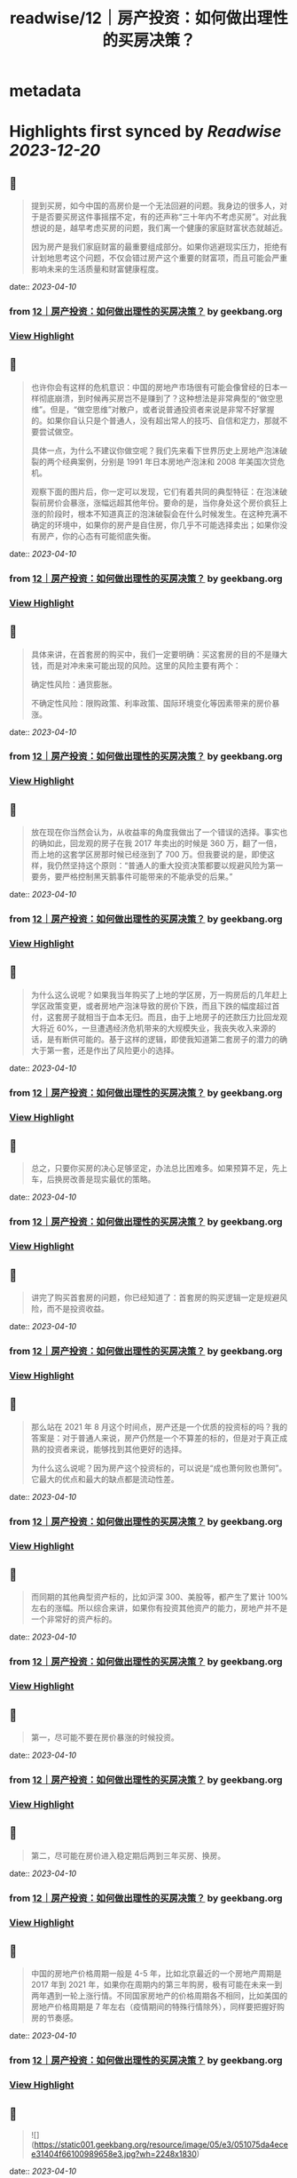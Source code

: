 :PROPERTIES:
:title: readwise/12｜房产投资：如何做出理性的买房决策？
:END:


* metadata
:PROPERTIES:
:author: [[geekbang.org]]
:full-title: "12｜房产投资：如何做出理性的买房决策？"
:category: [[articles]]
:url: https://time.geekbang.org/column/article/404958
:tags:[[gt/程序员的个人财富课]],
:image-url: https://static001.geekbang.org/resource/image/26/b6/26a3c3d319edcd26da1d8f43c0c63eb6.jpg
:END:

* Highlights first synced by [[Readwise]] [[2023-12-20]]
** 📌
#+BEGIN_QUOTE
提到买房，如今中国的高房价是一个无法回避的问题。我身边的很多人，对于是否要买房这件事摇摆不定，有的还声称“三十年内不考虑买房”。对此我想说的是，越早考虑买房的问题，我们离一个健康的家庭财富状态就越近。

因为房产是我们家庭财富的最重要组成部分。如果你逃避现实压力，拒绝有计划地思考这个问题，不仅会错过房产这个重要的财富项，而且可能会严重影响未来的生活质量和财富健康程度。 
#+END_QUOTE
    date:: [[2023-04-10]]
*** from _12｜房产投资：如何做出理性的买房决策？_ by geekbang.org
*** [[https://read.readwise.io/read/01gxkc7ezede815dhfch8zvmea][View Highlight]]
** 📌
#+BEGIN_QUOTE
也许你会有这样的危机意识：中国的房地产市场很有可能会像曾经的日本一样彻底崩溃，到时候再买房岂不是赚到了？这种想法是非常典型的“做空思维”。但是，“做空思维”对散户，或者说普通投资者来说是非常不好掌握的。如果你自认只是个普通人，没有超出常人的技巧、自信和定力，那就不要尝试做空。

具体一点，为什么不建议你做空呢？我们先来看下世界历史上房地产泡沫破裂的两个经典案例，分别是 1991 年日本房地产泡沫和 2008 年美国次贷危机。

观察下面的图片后，你一定可以发现，它们有着共同的典型特征：在泡沫破裂前房价会暴涨，涨幅远超其他年份。要命的是，当你身处这个房价疯狂上涨的阶段时，根本不知道真正的泡沫破裂会在什么时候发生。在这种充满不确定的环境中，如果你的房产是自住房，你几乎不可能选择卖出；如果你没有房产，你的心态有可能彻底失衡。 
#+END_QUOTE
    date:: [[2023-04-10]]
*** from _12｜房产投资：如何做出理性的买房决策？_ by geekbang.org
*** [[https://read.readwise.io/read/01gxkc99jh1s72w900h6fh5ksk][View Highlight]]
** 📌
#+BEGIN_QUOTE
具体来讲，在首套房的购买中，我们一定要明确：买这套房的目的不是赚大钱，而是对冲未来可能出现的风险。这里的风险主要有两个：

确定性风险：通货膨胀。

不确定性风险：限购政策、利率政策、国际环境变化等因素带来的房价暴涨。 
#+END_QUOTE
    date:: [[2023-04-10]]
*** from _12｜房产投资：如何做出理性的买房决策？_ by geekbang.org
*** [[https://read.readwise.io/read/01gxkcadxbxjyxg3sfe15phj69][View Highlight]]
** 📌
#+BEGIN_QUOTE
放在现在你当然会认为，从收益率的角度我做出了一个错误的选择。事实也的确如此，回龙观的房子在我 2017 年卖出的时候是 360 万，翻了一倍，而上地的这套学区房那时候已经涨到了 700 万。但我要说的是，即使这样，我仍然坚持这个原则：“普通人的重大投资决策都要以规避风险为第一要务，要严格控制黑天鹅事件可能带来的不能承受的后果。” 
#+END_QUOTE
    date:: [[2023-04-10]]
*** from _12｜房产投资：如何做出理性的买房决策？_ by geekbang.org
*** [[https://read.readwise.io/read/01gxkcjv0p83vf9wx4083w16em][View Highlight]]
** 📌
#+BEGIN_QUOTE
为什么这么说呢？如果我当年购买了上地的学区房，万一购房后的几年赶上学区政策变更，或者房地产泡沫导致的房价下跌，而且下跌的幅度超过首付，这套房子就相当于血本无归。而且，由于上地房子的还款压力比回龙观大将近 60%，一旦遭遇经济危机带来的大规模失业，我丧失收入来源的话，是有断供可能的。基于这样的逻辑，即使我知道第二套房子的潜力的确大于第一套，还是作出了风险更小的选择。 
#+END_QUOTE
    date:: [[2023-04-10]]
*** from _12｜房产投资：如何做出理性的买房决策？_ by geekbang.org
*** [[https://read.readwise.io/read/01gxkck0z6wn3r8n5wn6cxfc0y][View Highlight]]
** 📌
#+BEGIN_QUOTE
总之，只要你买房的决心足够坚定，办法总比困难多。如果预算不足，先上车，后换房改善是现实最优的策略。 
#+END_QUOTE
    date:: [[2023-04-10]]
*** from _12｜房产投资：如何做出理性的买房决策？_ by geekbang.org
*** [[https://read.readwise.io/read/01gxkcksx43x993g6yh2esm3pv][View Highlight]]
** 📌
#+BEGIN_QUOTE
讲完了购买首套房的问题，你已经知道了：首套房的购买逻辑一定是规避风险，而不是投资收益。 
#+END_QUOTE
    date:: [[2023-04-10]]
*** from _12｜房产投资：如何做出理性的买房决策？_ by geekbang.org
*** [[https://read.readwise.io/read/01gxkckxm47fv4xc7stmr93pbv][View Highlight]]
** 📌
#+BEGIN_QUOTE
那么站在 2021 年 8 月这个时间点，房产还是一个优质的投资标的吗？我的答案是：对于普通人来说，房产仍然是一个不算差的标的，但是对于真正成熟的投资者来说，能够找到其他更好的选择。

为什么这么说呢？因为房产这个投资标的，可以说是“成也萧何败也萧何”。它最大的优点和最大的缺点都是流动性差。 
#+END_QUOTE
    date:: [[2023-04-10]]
*** from _12｜房产投资：如何做出理性的买房决策？_ by geekbang.org
*** [[https://read.readwise.io/read/01gxkcmra16khn41c818p95605][View Highlight]]
** 📌
#+BEGIN_QUOTE
而同期的其他典型资产标的，比如沪深 300、美股等，都产生了累计 100% 左右的涨幅。所以综合来讲，如果你有投资其他资产的能力，房地产并不是一个非常好的资产标的。 
#+END_QUOTE
    date:: [[2023-04-10]]
*** from _12｜房产投资：如何做出理性的买房决策？_ by geekbang.org
*** [[https://read.readwise.io/read/01gxkcnzfzy54xfgmryevmhp3x][View Highlight]]
** 📌
#+BEGIN_QUOTE
第一，尽可能不要在房价暴涨的时候投资。 
#+END_QUOTE
    date:: [[2023-04-10]]
*** from _12｜房产投资：如何做出理性的买房决策？_ by geekbang.org
*** [[https://read.readwise.io/read/01gxkcpaxbgycfdg453cnfdcr5][View Highlight]]
** 📌
#+BEGIN_QUOTE
第二，尽可能在房价进入稳定期后两到三年买房、换房。 
#+END_QUOTE
    date:: [[2023-04-10]]
*** from _12｜房产投资：如何做出理性的买房决策？_ by geekbang.org
*** [[https://read.readwise.io/read/01gxkcpez0fh0per78y9rrzjks][View Highlight]]
** 📌
#+BEGIN_QUOTE
中国的房地产价格周期一般是 4-5 年，比如北京最近的一个房地产周期是 2017 年到 2021 年，如果你在周期内的第三年购房，极有可能在未来一到两年遇到一轮上涨行情。不同国家房地产的价格周期各不相同，比如美国的房地产价格周期是 7 年左右（疫情期间的特殊行情除外），同样要把握好购房的节奏感。 
#+END_QUOTE
    date:: [[2023-04-10]]
*** from _12｜房产投资：如何做出理性的买房决策？_ by geekbang.org
*** [[https://read.readwise.io/read/01gxkcptxa8rr15qz78f545dqv][View Highlight]]
** 📌
#+BEGIN_QUOTE
![](https://static001.geekbang.org/resource/image/05/e3/051075da4ecee31404f66100989658e3.jpg?wh=2248x1830) 
#+END_QUOTE
    date:: [[2023-04-10]]
*** from _12｜房产投资：如何做出理性的买房决策？_ by geekbang.org
*** [[https://read.readwise.io/read/01gxkcq1sdgx19mz9ewc7gwbhm][View Highlight]]
** 📌
#+BEGIN_QUOTE
投资圈里基本达成的共识是，以后房子会成为消费品。啥是消费品，就是和衣服，白酒，首饰一样。自己用的开心，没人接盘，纯粹提升生活质量的玩具。 改善住房其实可以考虑换租的方式。首套房，主要考虑 高薪产业 大于 学区 大于 品质。前提是风险把控一定要做好，还有个技巧哪里限购严买哪里，限购是需要底气的。 学区房基本以后也会凉凉，只是时间问题。教育公平是国家的底线。 而目前资本市场，港股估值倒数第一，巴西倒数第二，上证倒数第三，中国一些指数估值上有很大诱惑。 本文问题，如果是我，我会在就近买个老破小。上车先，并控制风险。 最好能结婚后买，两个人一起迈出买房的第一步，一起面对风险，增加对家庭责任感。 伴侣才是最重要的投资，好的伴侣能让你事败功倍，而差的伴侣只会长期内耗。所以相对于其他投资和知识，选择一个合适的人生伴侣才是降维打击，王牌技能，超级大招。 
#+END_QUOTE
    date:: [[2023-04-10]]
*** from _12｜房产投资：如何做出理性的买房决策？_ by geekbang.org
*** [[https://read.readwise.io/read/01gxkcr6wtmxqv5dny4tqzx4cd][View Highlight]]